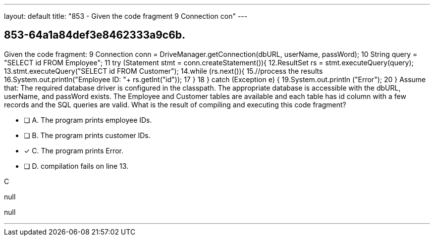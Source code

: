 ---
layout: default 
title: "853 - Given the code fragment 9
Connection con"
---


[.question]
== 853-64a1a84def3e8462333a9c6b.


****

[.query]
--
Given the code fragment: 9
Connection conn = DriveManager.getConnection(dbURL, userName, passWord); 10
String query = "SELECT id FROM Employee"; 11
try (Statement stmt = conn.createStatement()){ 12.ResultSet rs = stmt.executeQuery(query); 13.stmt.executeQuery("SELECT id FROM Customer"); 14.while (rs.next()){ 15.//process the results 16.System.out.println("Employee ID: "+ rs.getInt("id")); 17
} 18
} catch (Exception e) { 19.System.out.println ("Error"); 20
} Assume that: The required database driver is configured in the classpath.
The appropriate database is accessible with the dbURL, userName, and passWord exists.
The Employee and Customer tables are available and each table has id column with a few records and the SQL queries are valid.
What is the result of compiling and executing this code fragment?


--

[.list]
--
* [ ] A. The program prints employee IDs.
* [ ] B. The program prints customer IDs.
* [*] C. The program prints Error.
* [ ] D. compilation fails on line 13.

--
****

[.answer]
C

[.explanation]
--
null
--

[.ka]
null

'''


